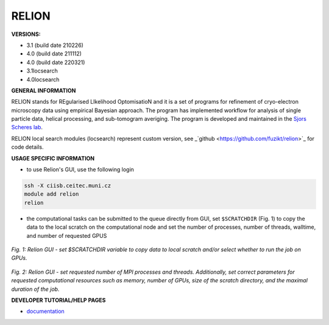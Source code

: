 .. relion:

RELION
---------

**VERSIONS:**

* 3.1 (build date 210226)
* 4.0 (build date 211112)
* 4.0 (build date 220321)
* 3.1locsearch
* 4.0locsearch

**GENERAL INFORMATION**

RELION stands for REgularised LIkelihood OptomisatioN and it is a set of programs for refinement of cryo-electron microscopy data using empirical Bayesian approach. The program has implemented workflow for analysis of single particle data, helical processing, and sub-tomogram averiging. The program is developed and maintained in the `Sjors Scheres lab`_.

RELION local search modules (locsearch) represent custom version, see _`github <https://github.com/fuzikt/relion>`_ for code details.

**USAGE SPECIFIC INFORMATION**

* to use Relion's GUI, use the following login

.. code-block:: console

   ssh -X ciisb.ceitec.muni.cz
   module add relion
   relion

* the computational tasks can be submitted to the queue directly from GUI, set ``$SCRATCHDIR`` (Fig. 1) to copy the data to the local scratch on the computational node and set the number of processes, number of threads, walltime, and number of requested GPUS

.. figure:: ../oblasky/relionGUI_1.png
*Fig. 1: Relion GUI - set $SCRATCHDIR variable to copy data to local scratch and/or select whether to run the job on GPUs.*

.. figure:: ../oblasky/relionGUI_2.png
*Fig. 2: Relion GUI - set requested number of MPI processes and threads. Additionally, set correct parameters for requested computational resources such as memory, number of GPUs, size of the scratch directory, and the maximal duration of the job.* 

**DEVELOPER TUTORIAL/HELP PAGES**

* documentation_
.. _Sjors Scheres lab: https://www2.mrc-lmb.cam.ac.uk/groups/scheres/
.. _documentation: https://www3.mrc-lmb.cam.ac.uk/relion/index.php?title=Download_%26_install#Getting_started
